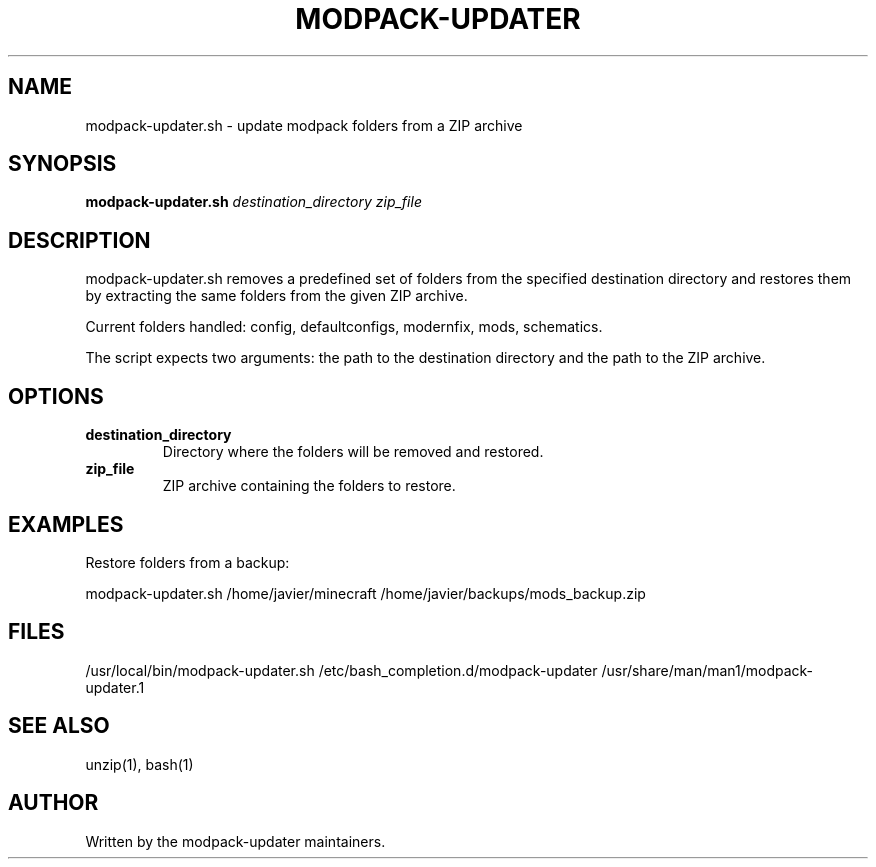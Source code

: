 .TH MODPACK-UPDATER 1 "2025-10-17" "modpack-updater 1.0.0"
.SH NAME
modpack-updater.sh \- update modpack folders from a ZIP archive
.SH SYNOPSIS
.B modpack-updater.sh
.I destination_directory
.I zip_file
.SH DESCRIPTION
modpack-updater.sh removes a predefined set of folders from the specified destination directory and restores them by extracting the same folders from the given ZIP archive.

Current folders handled: config, defaultconfigs, modernfix, mods, schematics.

The script expects two arguments: the path to the destination directory and the path to the ZIP archive.
.SH OPTIONS
.TP
.B destination_directory
Directory where the folders will be removed and restored.
.TP
.B zip_file
ZIP archive containing the folders to restore.
.SH EXAMPLES
Restore folders from a backup:
.PP
.nf
modpack-updater.sh /home/javier/minecraft /home/javier/backups/mods_backup.zip
.fi
.SH FILES
/usr/local/bin/modpack-updater.sh
/etc/bash_completion.d/modpack-updater
/usr/share/man/man1/modpack-updater.1
.SH SEE ALSO
unzip(1), bash(1)
.SH AUTHOR
Written by the modpack-updater maintainers.

